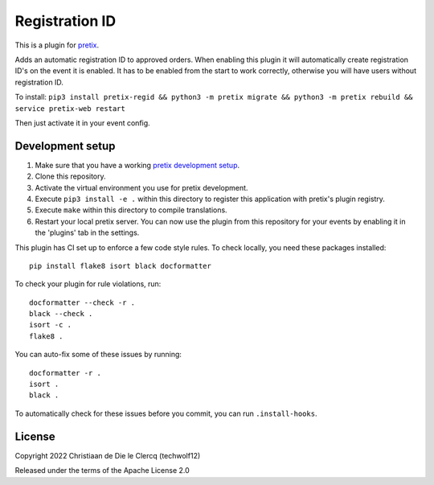 Registration ID
==========================

This is a plugin for `pretix`_. 

Adds an automatic registration ID to approved orders. When enabling this plugin it will automatically create registration ID's on the event it is enabled. It has to be enabled from the start to work correctly, otherwise you will have users without registration ID.  

  
To install:
``pip3 install pretix-regid && python3 -m pretix migrate && python3 -m pretix rebuild && service pretix-web restart``

Then just activate it in your event config.

Development setup
-----------------

1. Make sure that you have a working `pretix development setup`_.

2. Clone this repository.

3. Activate the virtual environment you use for pretix development.

4. Execute ``pip3 install -e .`` within this directory to register this application with pretix's plugin registry.

5. Execute ``make`` within this directory to compile translations.

6. Restart your local pretix server. You can now use the plugin from this repository for your events by enabling it in
   the 'plugins' tab in the settings.

This plugin has CI set up to enforce a few code style rules. To check locally, you need these packages installed::

    pip install flake8 isort black docformatter

To check your plugin for rule violations, run::

    docformatter --check -r .
    black --check .
    isort -c .
    flake8 .

You can auto-fix some of these issues by running::

    docformatter -r .
    isort .
    black .

To automatically check for these issues before you commit, you can run ``.install-hooks``.


License
-------


Copyright 2022 Christiaan de Die le Clercq (techwolf12)

Released under the terms of the Apache License 2.0



.. _pretix: https://github.com/pretix/pretix
.. _pretix development setup: https://docs.pretix.eu/en/latest/development/setup.html
